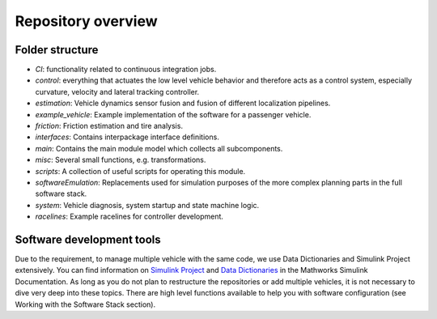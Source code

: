 =============================
Repository overview
=============================

Folder structure
=============================
* `CI`: functionality related to continuous integration jobs.
* `control`: everything that actuates the low level vehicle behavior and therefore acts as a control system, especially curvature, velocity and lateral tracking controller.
* `estimation`: Vehicle dynamics sensor fusion and fusion of different localization pipelines.
* `example_vehicle`: Example implementation of the software for a passenger vehicle.
* `friction`: Friction estimation and tire analysis.
* `interfaces`: Contains interpackage interface definitions.
* `main`: Contains the main module model which collects all subcomponents.
* `misc`: Several small functions, e.g. transformations.
* `scripts`: A collection of useful scripts for operating this module.
* `softwareEmulation`: Replacements used for simulation purposes of the more complex planning parts in the full software stack.
* `system`: Vehicle diagnosis, system startup and state machine logic.
* `racelines`: Example racelines for controller development.


Software development tools
=============================
Due to the requirement, to manage multiple vehicle with the same code, we use Data Dictionaries and Simulink Project extensively. You can find information on `Simulink Project <https://de.mathworks.com/products/simulink/projects.html>`_ and `Data Dictionaries <https://de.mathworks.com/help/simulink/ug/what-is-a-data-dictionary.html>`_ in the Mathworks Simulink Documentation. As long as you do not plan to restructure the repositories or add multiple vehicles, it is not necessary to dive very deep into these topics. There are high level functions available to help you with software configuration (see Working with the Software Stack section).
